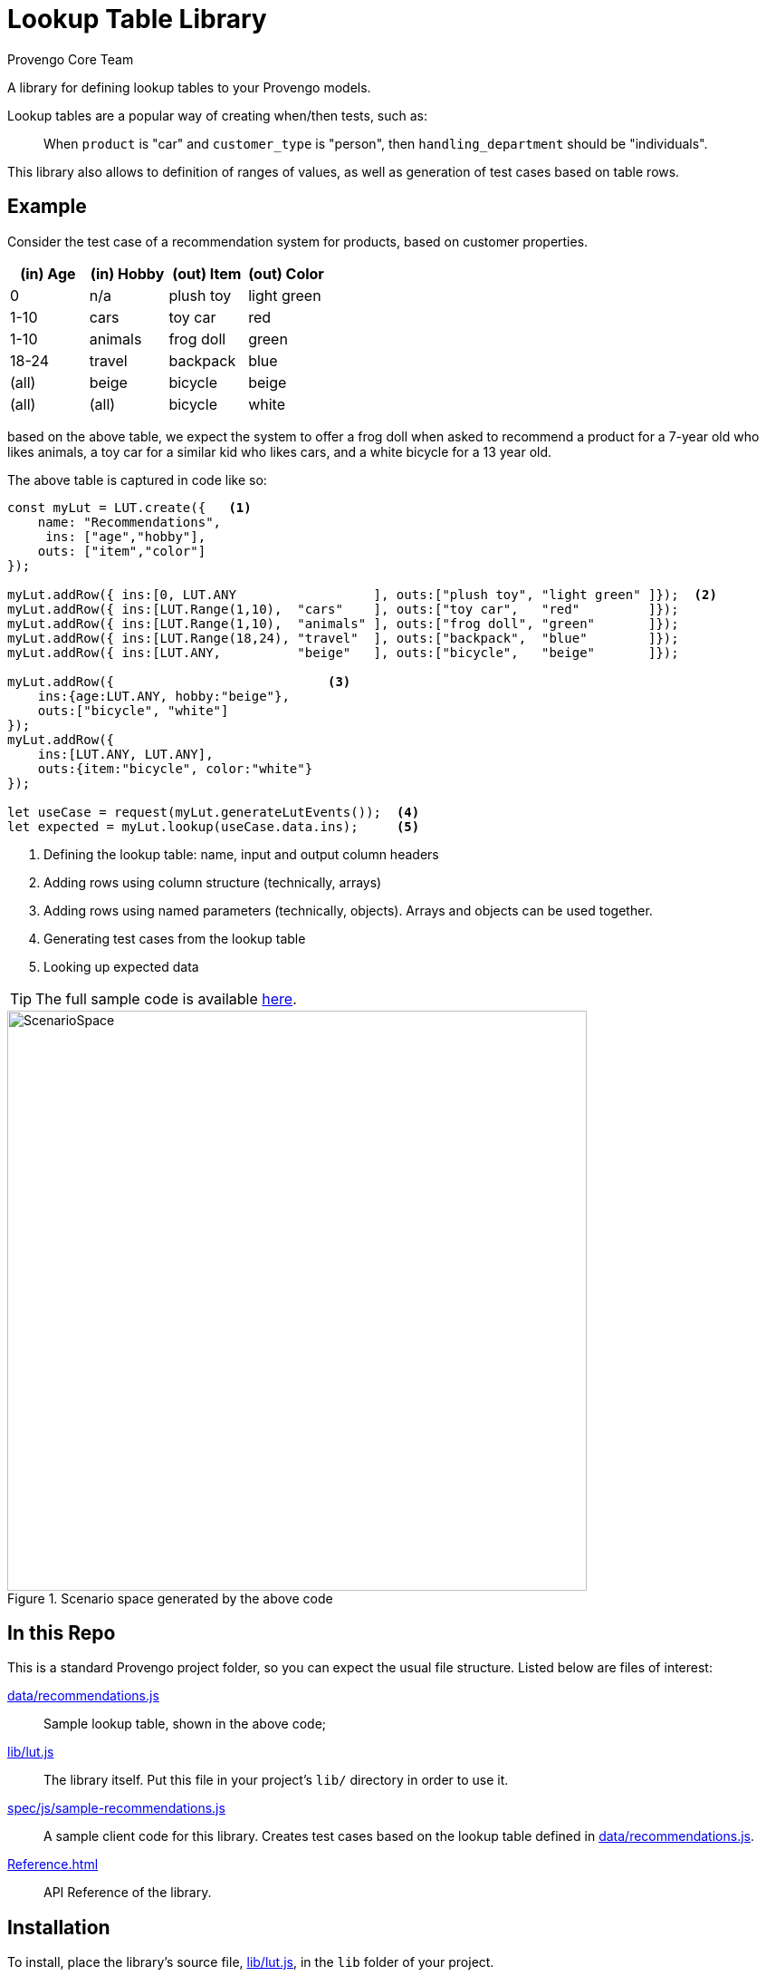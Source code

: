 = Lookup Table Library
_Provengo Core Team_

A library for defining lookup tables to your Provengo models.

Lookup tables are a popular way of creating when/then tests, such as:

> When `product` is "car" and `customer_type` is "person", then `handling_department` should be "individuals".

This library also allows to definition of ranges of values, as well as generation of test cases based on table rows.

== Example

Consider the test case of a recommendation system for products, based on customer properties.

[cols="1,1,1,1"]
|===
| (in) Age | (in) Hobby | (out) Item | (out) Color

| 0 | n/a | plush toy | light green

| 1-10 | cars | toy car | red 

| 1-10 | animals | frog doll | green

| 18-24 | travel | backpack | blue

| (all) | beige | bicycle | beige

| (all) | (all) | bicycle | white

|===

based on the above table, we expect the system to offer a frog doll when asked to recommend a product for a 7-year old who likes animals, a toy car for a similar kid who likes cars, and a white bicycle for a 13 year old.

The above table is captured in code like so:

[source, javascript]
----
const myLut = LUT.create({   <.>
    name: "Recommendations",
     ins: ["age","hobby"],
    outs: ["item","color"]
});

myLut.addRow({ ins:[0, LUT.ANY                  ], outs:["plush toy", "light green" ]});  <.>
myLut.addRow({ ins:[LUT.Range(1,10),  "cars"    ], outs:["toy car",   "red"         ]});
myLut.addRow({ ins:[LUT.Range(1,10),  "animals" ], outs:["frog doll", "green"       ]});
myLut.addRow({ ins:[LUT.Range(18,24), "travel"  ], outs:["backpack",  "blue"        ]});
myLut.addRow({ ins:[LUT.ANY,          "beige"   ], outs:["bicycle",   "beige"       ]});

myLut.addRow({                            <.>
    ins:{age:LUT.ANY, hobby:"beige"},   
    outs:["bicycle", "white"]
});
myLut.addRow({
    ins:[LUT.ANY, LUT.ANY],
    outs:{item:"bicycle", color:"white"}
});

let useCase = request(myLut.generateLutEvents());  <.>
let expected = myLut.lookup(useCase.data.ins);     <.>
----
<.> Defining the lookup table: name, input and output column headers
<.> Adding rows using column structure (technically, arrays)
<.> Adding rows using named parameters (technically, objects). Arrays and objects can be used together.
<.> Generating test cases from the lookup table
<.> Looking up expected data

TIP: The full sample code is available xref:spec/js/sample-recommendations.js[here].

.Scenario space generated by the above code
image::products/images/sample-testSpace.png[ScenarioSpace, 640]

== In this Repo

This is a standard Provengo project folder, so you can expect the usual file structure. Listed below are files of interest:

xref:data/recommendations.js[]::
    Sample lookup table, shown in the above code;
xref:lib/lut.js[]::
    The library itself. Put this file in your project's `lib/` directory in order to use it.
xref:spec/js/sample-recommendations.js[]::
    A sample client code for this library. Creates test cases based on the lookup table defined in xref:data/recommendations.js[].
xref:Reference.adoc[]::
    API Reference of the library.

== Installation

To install, place the library's source file, xref:lib/lut.js[], in the `lib` folder of your project. 

== Documentation

* xref:Reference.adoc[Library Documentation]
* https://docs.provengo.tech[Provengo's Documentation]
* https://www.youtube.com/@provengo[Provengo's YouTube Channel]
* https://provengo.tech[Provengo's Main Site]

Enjoy!
 -- Provengo Engineering Team